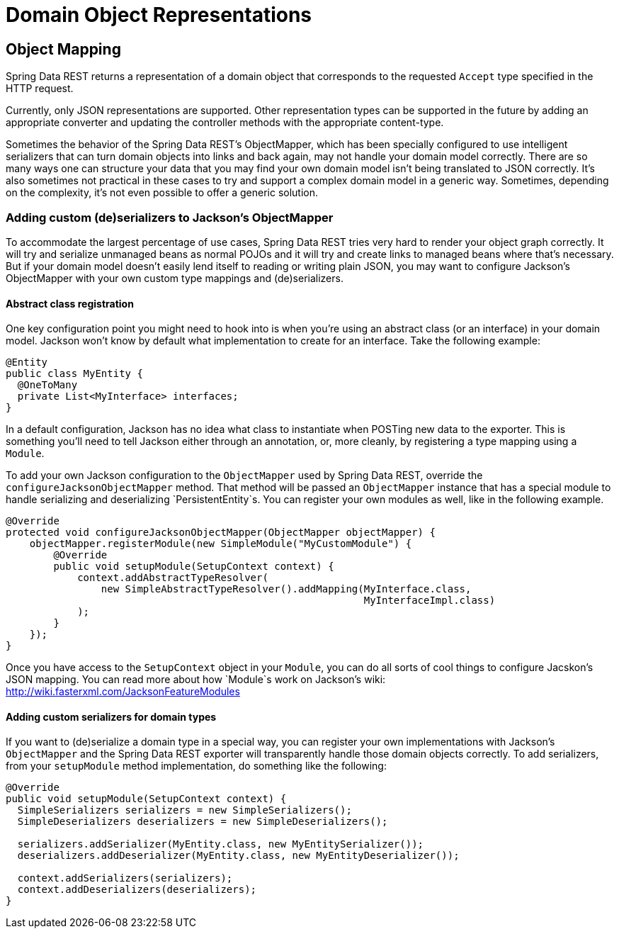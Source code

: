 [[representations-chapter]]
= Domain Object Representations

[[mapping]]
== Object Mapping

Spring Data REST returns a representation of a domain object that corresponds to the requested `Accept` type specified in the HTTP request. 

Currently, only JSON representations are supported. Other representation types can be supported in the future by adding an appropriate converter and updating the controller methods with the appropriate content-type.

Sometimes the behavior of the Spring Data REST's ObjectMapper, which has been specially configured to use intelligent serializers that can turn domain objects into links and back again, may not handle your domain model correctly. There are so many ways one can structure your data that you may find your own domain model isn't being translated to JSON correctly. It's also sometimes not practical in these cases to try and support a complex domain model in a generic way. Sometimes, depending on the complexity, it's not even possible to offer a generic solution.

=== Adding custom (de)serializers to Jackson's ObjectMapper

To accommodate the largest percentage of use cases, Spring Data REST tries very hard to render your object graph correctly. It will try and serialize unmanaged beans as normal POJOs and it will try and create links to managed beans where that's necessary. But if your domain model doesn't easily lend itself to reading or writing plain JSON, you may want to configure Jackson's ObjectMapper with your own custom type mappings and (de)serializers.

==== Abstract class registration

One key configuration point you might need to hook into is when you're using an abstract class (or an interface) in your domain model. Jackson won't know by default what implementation to create for an interface. Take the following example:

[source,java]
----
@Entity
public class MyEntity {
  @OneToMany
  private List<MyInterface> interfaces;
}
----

In a default configuration, Jackson has no idea what class to instantiate when POSTing new data to the exporter. This is something you'll need to tell Jackson either through an annotation, or, more cleanly, by registering a type mapping using a `Module`.

To add your own Jackson configuration to the `ObjectMapper` used by Spring Data REST, override the `configureJacksonObjectMapper` method. That method will be passed an `ObjectMapper` instance that has a special module to handle serializing and deserializing `PersistentEntity`s. You can register your own modules as well, like in the following example. 

[source,java]
----
@Override 
protected void configureJacksonObjectMapper(ObjectMapper objectMapper) {
    objectMapper.registerModule(new SimpleModule("MyCustomModule") {
        @Override 
        public void setupModule(SetupContext context) {
            context.addAbstractTypeResolver(
                new SimpleAbstractTypeResolver().addMapping(MyInterface.class,
                                                            MyInterfaceImpl.class)
            );
        }
    });
}
----

Once you have access to the `SetupContext` object in your `Module`, you can do all sorts of cool things to configure Jacskon's JSON mapping. You can read more about how `Module`s work on Jackson's wiki: http://wiki.fasterxml.com/JacksonFeatureModules[ http://wiki.fasterxml.com/JacksonFeatureModules ]

==== Adding custom serializers for domain types

If you want to (de)serialize a domain type in a special way, you can register your own implementations with Jackson's `ObjectMapper` and the Spring Data REST exporter will transparently handle those domain objects correctly. To add serializers, from your `setupModule` method implementation, do something like the following:

[source,java]
----
@Override 
public void setupModule(SetupContext context) {
  SimpleSerializers serializers = new SimpleSerializers();
  SimpleDeserializers deserializers = new SimpleDeserializers();

  serializers.addSerializer(MyEntity.class, new MyEntitySerializer());
  deserializers.addDeserializer(MyEntity.class, new MyEntityDeserializer());

  context.addSerializers(serializers);
  context.addDeserializers(deserializers);
}
----
